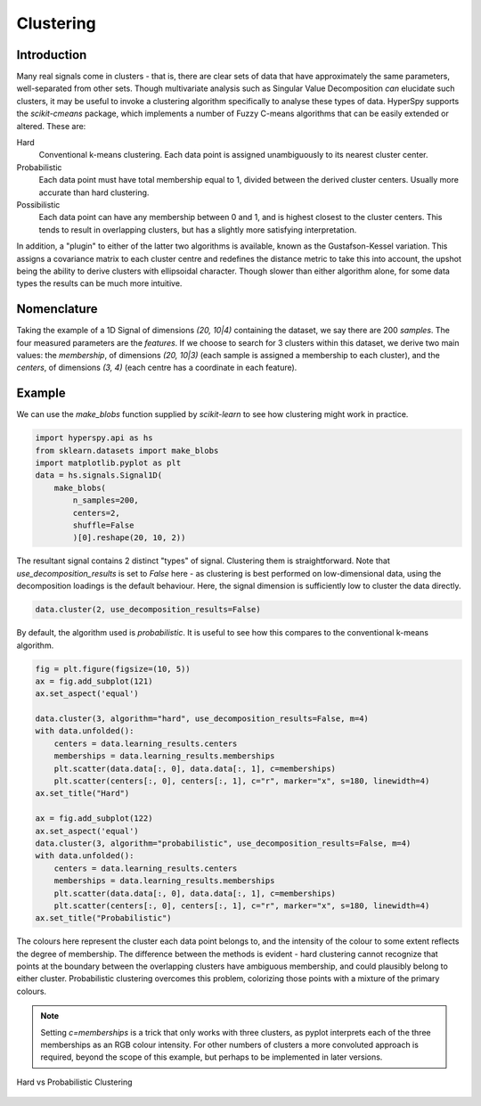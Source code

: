 
Clustering
**********

Introduction
============

Many real signals come in clusters - that is, there are clear
sets of data that have approximately the same parameters, well-separated from
other sets. Though multivariate analysis such as Singular Value Decomposition
*can* elucidate such clusters, it may be useful to invoke a clustering
algorithm specifically to analyse these types of data. HyperSpy supports the
`scikit-cmeans` package, which implements a number of Fuzzy C-means
algorithms that can be easily extended or altered. These are:

Hard
    Conventional k-means clustering. Each data point is assigned
    unambiguously to its nearest cluster center.

Probabilistic
    Each data point must have total membership equal to 1, divided between
    the derived cluster centers. Usually more accurate than hard clustering.

Possibilistic
    Each data point can have any membership between 0 and 1, and is highest
    closest to the cluster centers. This tends to result in overlapping
    clusters, but has a slightly more satisfying interpretation.

In addition, a "plugin" to either of the latter two algorithms
is available, known as the Gustafson-Kessel variation. This assigns a
covariance matrix to each cluster centre and redefines the distance metric to
take this into account, the upshot being the ability to derive clusters with
ellipsoidal character. Though slower than either algorithm alone, for some
data types the results can be much more intuitive.


Nomenclature
============

Taking the example of a 1D Signal of dimensions `(20, 10|4)` containing the
dataset, we say there are 200 *samples*. The four measured parameters are the
*features*. If we choose to search for 3 clusters within this dataset, we
derive two main values: the `membership`, of dimensions `(20, 10|3)` (each
sample is assigned a membership to each cluster), and the `centers`, of
dimensions `(3, 4)` (each centre has a coordinate in each feature).


Example
=======

We can use the `make_blobs` function supplied by `scikit-learn` to see how
clustering might work in practice.

.. code-block:: python

    import hyperspy.api as hs
    from sklearn.datasets import make_blobs
    import matplotlib.pyplot as plt
    data = hs.signals.Signal1D(
        make_blobs(
            n_samples=200,
            centers=2,
            shuffle=False
            )[0].reshape(20, 10, 2))

The resultant signal contains 2 distinct "types" of signal. Clustering them
is straightforward. Note that `use_decomposition_results` is set to `False`
here - as clustering is best performed on low-dimensional data, using the
decomposition loadings is the default behaviour. Here, the signal dimension
is sufficiently low to cluster the data directly.

.. code-block:: python

    data.cluster(2, use_decomposition_results=False)

By default, the algorithm used is `probabilistic`. It is useful to see how
this compares to the conventional k-means algorithm.

.. code-block:: python

    fig = plt.figure(figsize=(10, 5))
    ax = fig.add_subplot(121)
    ax.set_aspect('equal')

    data.cluster(3, algorithm="hard", use_decomposition_results=False, m=4)
    with data.unfolded():
        centers = data.learning_results.centers
        memberships = data.learning_results.memberships
        plt.scatter(data.data[:, 0], data.data[:, 1], c=memberships)
        plt.scatter(centers[:, 0], centers[:, 1], c="r", marker="x", s=180, linewidth=4)
    ax.set_title("Hard")

    ax = fig.add_subplot(122)
    ax.set_aspect('equal')
    data.cluster(3, algorithm="probabilistic", use_decomposition_results=False, m=4)
    with data.unfolded():
        centers = data.learning_results.centers
        memberships = data.learning_results.memberships
        plt.scatter(data.data[:, 0], data.data[:, 1], c=memberships)
        plt.scatter(centers[:, 0], centers[:, 1], c="r", marker="x", s=180, linewidth=4)
    ax.set_title("Probabilistic")

The colours here represent the cluster each data point belongs to, and the
intensity of the colour to some extent reflects the degree of membership. The
difference between the methods is evident - hard clustering cannot recognize
that points at the boundary between the overlapping clusters have ambiguous
membership, and could plausibly belong to either cluster. Probabilistic
clustering overcomes this problem, colorizing those points with a mixture of
the primary colours.

.. note::

    Setting `c=memberships` is a trick that only works with three clusters,
    as pyplot interprets each of the three memberships as an RGB colour
    intensity. For other numbers of clusters a more convoluted approach is
    required, beyond the scope of this example, but perhaps to be implemented
    in later versions.

.. figure::  images/clustering.png
   :align:   center
   :width:   500

   Hard vs Probabilistic Clustering
